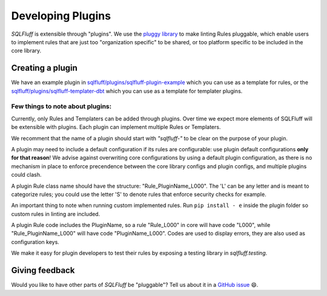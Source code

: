 .. _developingpluginsref:

Developing Plugins
==================

*SQLFluff* is extensible through "plugins". We use the `pluggy library`_
to make linting Rules pluggable, which enable users to implement rules that
are just too "organization specific" to be shared, or too platform specific
to be included in the core library.

.. _`pluggy library`: https://pluggy.readthedocs.io/en/latest/

Creating a plugin
-----------------

We have an example plugin in
`sqlfluff/plugins/sqlfluff-plugin-example`_ which you can use as a template
for rules, or the `sqlfluff/plugins/sqlfluff-templater-dbt`_ which you can
use as a template for templater plugins.

Few things to note about plugins:
^^^^^^^^^^^^^^^^^^^^^^^^^^^^^^^^^

Currently, only Rules and Templaters can be added through plugins. Over time
we expect more elements of SQLFluff will be extensible with plugins. Each
plugin can implement multiple Rules or Templaters.

We recomment that the name of a plugin should start with *"sqlfluff-"* to be
clear on the purpose of your plugin.

A plugin may need to include a default configuration if its rules
are configurable: use plugin default configurations **only for that reason**!
We advise against overwriting core configurations by using a default
plugin configuration, as there is no mechanism in place to enforce precendence
between the core library configs and plugin configs,
and multiple plugins could clash.

A plugin Rule class name should have the structure:
"Rule_PluginName_L000". The 'L' can be any letter
and is meant to categorize rules; you could use the
letter 'S' to denote rules that enforce security checks
for example.

An important thing to note when running custom implemented rules. Run ``pip install - e`` inside the plugin folder so  custom rules in linting are included.

A plugin Rule code includes the PluginName,
so a rule "Rule_L000" in core will have code "L000",
while "Rule_PluginName_L000" will have code "PluginName_L000".
Codes are used to display errors, they are also used as configuration keys.

We make it easy for plugin developers to test their rules by
exposing a testing library in *sqlfluff.testing*.

.. _`sqlfluff/plugins/sqlfluff-plugin-example`: https://github.com/sqlfluff/sqlfluff/tree/main/plugins/sqlfluff-plugin-example
.. _`sqlfluff/plugins/sqlfluff-templater-dbt`: https://github.com/sqlfluff/sqlfluff/tree/main/plugins/sqlfluff-templater-dbt

Giving feedback
---------------

Would you like to have other parts of *SQLFluff* be "pluggable"?
Tell us about it in a `GitHub issue`_ 😄.

.. _`GitHub issue`: https://github.com/sqlfluff/sqlfluff/issues/new?assignees=&labels=enhancement&template=enhancement.md
